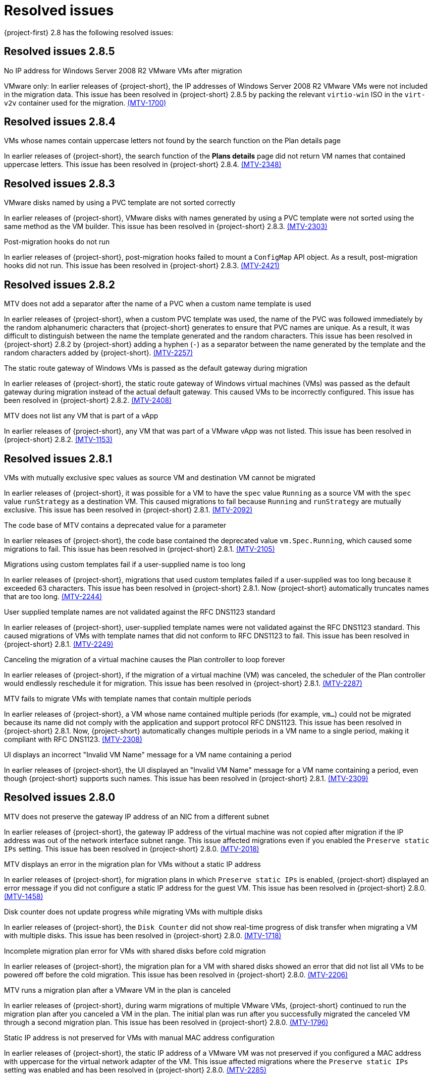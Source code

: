 // Module included in the following assemblies:
//
// * documentation/doc-Release_notes/master.adoc

:_content-type: CONCEPT
[id="rn-28-resolved-issues_{context}"]
= Resolved issues

[role="_abstract"]
{project-first} 2.8 has the following resolved issues:

[id="resolved-issues-2-8-5_{context}"]
== Resolved issues 2.8.5

.No IP address for Windows Server 2008 R2 VMware VMs after migration
VMware only: In earlier releases of {project-short}, the IP addresses of Windows Server 2008 R2 VMware VMs were not included in the migration data. This issue has been resolved in {project-short} 2.8.5 by packing the relevant `virtio-win` ISO in the `virt-v2v` container used for the migration. link:https://issues.redhat.com/browse/MTV-1700[(MTV-1700)]

[id="resolved-issues-2-8-4_{context}"]
== Resolved issues 2.8.4

.VMs whose names contain uppercase letters not found by the search function on the Plan details page
In earlier releases of {project-short}, the search function of the *Plans details* page did not return VM names that contained uppercase letters. This issue has been resolved in {project-short} 2.8.4. link:https://issues.redhat.com/browse/MTV-2348[(MTV-2348)]

[id="resolved-issues-2-8-3_{context}"]
== Resolved issues 2.8.3

.VMware disks named by using a PVC template are not sorted correctly
In earlier releases of {project-short}, VMware disks with names generated by using a PVC template were not sorted using the same method as the VM builder. This issue has been resolved in {project-short} 2.8.3. link:https://issues.redhat.com/browse/MTV-2303[(MTV-2303)]

.Post-migration hooks do not run
In earlier releases of {project-short}, post-migration hooks failed to mount a `ConfigMap` API object. As a result, post-migration hooks did not run. This issue has been resolved in {project-short} 2.8.3. link:https://issues.redhat.com/browse/MTV-2421[(MTV-2421)]

[id="resolved-issues-2-8-2_{context}"]
== Resolved issues 2.8.2

.MTV does not add a separator after the name of a PVC when a custom name template is used
In earlier releases of {project-short}, when a custom PVC template was used, the name of the PVC was followed immediately by the random alphanumeric characters that {project-short} generates to ensure that PVC names are unique. As a result, it was difficult to distinguish between the name the template generated and the random characters. This issue has been resolved in {project-short} 2.8.2 by {project-short} adding a hyphen (`-`) as a separator between the name generated by the template and the random characters added by {project-short}. link:https://issues.redhat.com/browse/MTV-2257[(MTV-2257)]

.The static route gateway of Windows VMs is passed as the default gateway during migration
In earlier releases of {project-short}, the static route gateway of Windows virtual machines (VMs) was passed as the default gateway during migration instead of the actual default gateway. This caused VMs to be incorrectly configured. This issue has been resolved in {project-short} 2.8.2. link:https://issues.redhat.com/browse/MTV-2408[(MTV-2408)]

.MTV does not list any VM that is part of a vApp
In earlier releases of {project-short}, any VM that was part of a VMware vApp was not listed. This issue has been resolved in {project-short} 2.8.2. link:https://issues.redhat.com/browse/MTV-1153[(MTV-1153)]

[id="resolved-issues-2-8-1_{context}"]
== Resolved issues 2.8.1

.VMs with mutually exclusive spec values as source VM and destination VM cannot be migrated
In earlier releases of {project-short}, it was possible for a VM to have the `spec` value `Running` as a source VM with the `spec` value `runStrategy` as a destination VM. This caused migrations to fail because `Running` and `runStrategy` are mutually exclusive. This issue has been resolved in {project-short} 2.8.1. link:https://issues.redhat.com/browse/MTV-2092[(MTV-2092)]

.The code base of MTV contains a deprecated value for a parameter
In earlier releases of {project-short}, the code base contained the deprecated value `vm.Spec.Running`, which caused some migrations to fail. This issue has been resolved in {project-short} 2.8.1. link:https://issues.redhat.com/browse/MTV-2105[(MTV-2105)]

.Migrations using custom templates fail if a user-supplied name is too long
In earlier releases of {project-short}, migrations that used custom templates failed if a user-supplied was too long because it exceeded 63 characters. This issue has been resolved in {project-short} 2.8.1. Now {project-short} automatically truncates names that are too long. link:https://issues.redhat.com/browse/MTV-2244[(MTV-2244)]

.User supplied template names are not validated against the RFC DNS1123 standard
In earlier releases of {project-short}, user-supplied template names were not validated against the RFC DNS1123 standard. This caused migrations of VMs with template names that did not conform to RFC DNS1123 to fail. This issue has been resolved in {project-short} 2.8.1. link:https://issues.redhat.com/browse/MTV-2249[(MTV-2249)]

.Canceling the migration of a virtual machine causes the Plan controller to loop forever
In earlier releases of {project-short}, if the migration of a virtual machine (VM) was canceled, the scheduler of the Plan controller would endlessly reschedule it for migration. This issue has been resolved in {project-short} 2.8.1. link:https://issues.redhat.com/browse/MTV-2287[(MTV-2287)]

.MTV fails to migrate VMs with template names that contain multiple periods
In earlier releases of {project-short}, a VM whose name contained multiple periods (for example, `vm...`) could not be migrated because its name did not comply with the application and support protocol RFC DNS1123. This issue has been resolved in {project-short} 2.8.1. Now, {project-short} automatically changes multiple periods in a VM name to a single period, making it compliant with RFC DNS1123. link:https://issues.redhat.com/browse/MTV-2308[(MTV-2308)]

.UI displays an incorrect "Invalid VM Name" message for a VM name containing a period
In earlier releases of {project-short}, the UI displayed an "Invalid VM Name" message for a VM name containing a period, even though {project-short} supports such names. This issue has been resolved in {project-short} 2.8.1. link:https://issues.redhat.com/browse/MTV-2309[(MTV-2309)]

[id="resolved-issues-2-8-0_{context}"]
== Resolved issues 2.8.0

.MTV does not preserve the gateway IP address of an NIC from a different subnet
In earlier releases of {project-short}, the gateway IP address of the virtual machine was not copied after migration if the IP address was out of the network interface subnet range. This issue affected migrations even if you enabled the `Preserve static IPs` setting. This issue has been resolved in {project-short} 2.8.0. link:https://issues.redhat.com/browse/MTV-2018[(MTV-2018)]

.MTV displays an error in the migration plan for VMs without a static IP address
In earlier releases of {project-short}, for migration plans in which `Preserve static IPs` is enabled, {project-short} displayed an error message if you did not configure a static IP address for the guest VM. This issue has been resolved in {project-short} 2.8.0. link:https://issues.redhat.com/browse/MTV-1458[(MTV-1458)]

.Disk counter does not update progress while migrating VMs with multiple disks
In earlier releases of {project-short}, the `Disk Counter` did not show real-time progress of disk transfer when migrating a VM with multiple disks. This issue has been resolved in {project-short} 2.8.0.  link:https://issues.redhat.com/browse/MTV-1718[(MTV-1718)]

.Incomplete migration plan error for VMs with shared disks before cold migration
In earlier releases of {project-short}, the migration plan for a VM with shared disks showed an error that did not list all VMs to be powered off before the cold migration. This issue has been resolved in {project-short} 2.8.0. link:https://issues.redhat.com/browse/MTV-2206[(MTV-2206)]

.MTV runs a migration plan after a VMware VM in the plan is canceled
In earlier releases of {project-short}, during warm migrations of multiple VMware VMs, {project-short} continued to run the migration plan after you canceled a VM in the plan. The initial plan was run after you successfully migrated the canceled VM through a second migration plan. This issue has been resolved in {project-short} 2.8.0. link:https://issues.redhat.com/browse/MTV-1796[(MTV-1796)]

.Static IP address is not preserved for VMs with manual MAC address configuration
In earlier releases of {project-short}, the static IP address of a VMware VM was not preserved if you configured a MAC address with uppercase for the virtual network adapter of the VM. This issue affected migrations where the `Preserve static IPs` setting was enabled and has been resolved in {project-short} 2.8.0. link:https://issues.redhat.com/browse/MTV-2285[(MTV-2285)]
